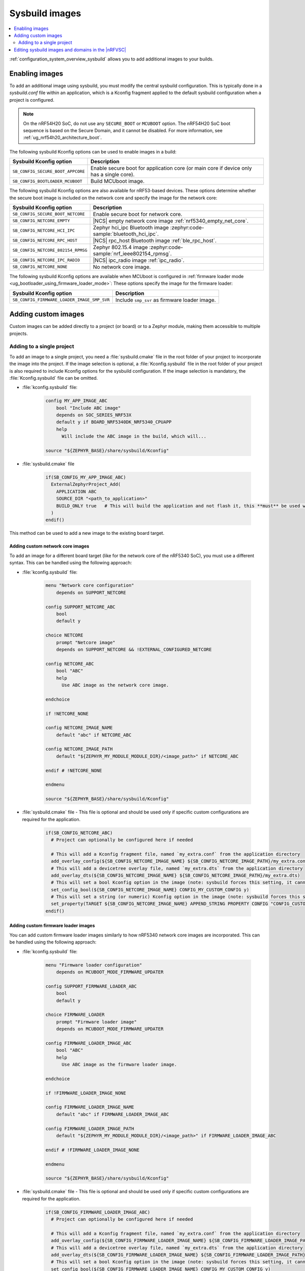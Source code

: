 .. _sysbuild_images:

Sysbuild images
###############

.. contents::
   :local:
   :depth: 2

:ref:`configuration_system_overview_sysbuild` allows you to add additional images to your builds.

Enabling images
***************

To add an additional image using sysbuild, you must modify the central sysbuild configuration.
This is typically done in a `sysbuild.conf` file within an application, which is a Kconfig fragment applied to the default sysbuild configuration when a project is configured.

.. note::
   On the nRF54H20 SoC, do not use any ``SECURE_BOOT`` or ``MCUBOOT`` option.
   The nRF54H20 SoC boot sequence is based on the Secure Domain, and it cannot be disabled.
   For more information, see :ref:`ug_nrf54h20_architecture_boot`.

The following sysbuild Kconfig options can be used to enable images in a build:

+-------------------------------------------------+-----------------------------------------------------------------------------------------+
| Sysbuild Kconfig option                         | Description                                                                             |
+=================================================+=========================================================================================+
|               ``SB_CONFIG_SECURE_BOOT_APPCORE`` | Enable secure boot for application core (or main core if device only has a single core).|
+-------------------------------------------------+-----------------------------------------------------------------------------------------+
|               ``SB_CONFIG_BOOTLOADER_MCUBOOT``  | Build MCUboot image.                                                                    |
+-------------------------------------------------+-----------------------------------------------------------------------------------------+

The following sysbuild Kconfig options are also available for nRF53-based devices.
These options determine whether the secure boot image is included on the network core and specify the image for the network core:

+---------------------------------------------------------+-----------------------------------------------------------------------------------------------------------+
| Sysbuild Kconfig option                                 | Description                                                                                               |
+=========================================================+===========================================================================================================+
|               ``SB_CONFIG_SECURE_BOOT_NETCORE``         | Enable secure boot for network core.                                                                      |
+---------------------------------------------------------+-----------------------------------------------------------------------------------------------------------+
|               ``SB_CONFIG_NETCORE_EMPTY``               | |NCS| empty network core image :ref:`nrf5340_empty_net_core`.                                             |
+---------------------------------------------------------+-----------------------------------------------------------------------------------------------------------+
|               ``SB_CONFIG_NETCORE_HCI_IPC``             | Zephyr hci_ipc Bluetooth image :zephyr:code-sample:`bluetooth_hci_ipc`.                                   |
+---------------------------------------------------------+-----------------------------------------------------------------------------------------------------------+
|               ``SB_CONFIG_NETCORE_RPC_HOST``            | |NCS| rpc_host Bluetooth image :ref:`ble_rpc_host`.                                                       |
+---------------------------------------------------------+-----------------------------------------------------------------------------------------------------------+
|               ``SB_CONFIG_NETCORE_802154_RPMSG``        | Zephyr 802.15.4 image :zephyr:code-sample:`nrf_ieee802154_rpmsg`.                                         |
+---------------------------------------------------------+-----------------------------------------------------------------------------------------------------------+
|               ``SB_CONFIG_NETCORE_IPC_RADIO``           | |NCS| ipc_radio image :ref:`ipc_radio`.                                                                   |
+---------------------------------------------------------+-----------------------------------------------------------------------------------------------------------+
|               ``SB_CONFIG_NETCORE_NONE``                | No network core image.                                                                                    |
+---------------------------------------------------------+-----------------------------------------------------------------------------------------------------------+

The following sysbuild Kconfig options are available when MCUboot is configured in :ref:`firmware loader mode <ug_bootloader_using_firmware_loader_mode>`:
These options specify the image for the firmware loader:

+---------------------------------------------+-----------------------------------------------+
| Sysbuild Kconfig option                     | Description                                   |
+=============================================+===============================================+
| ``SB_CONFIG_FIRMWARE_LOADER_IMAGE_SMP_SVR`` | Include ``smp_svr`` as firmware loader image. |
+---------------------------------------------+-----------------------------------------------+

.. _sysbuild_images_adding_custom_images:

Adding custom images
********************

Custom images can be added directly to a project (or board) or to a Zephyr module, making them accessible to multiple projects.

.. _sysbuild_images_adding_to_single_project:

Adding to a single project
--------------------------

To add an image to a single project, you need a :file:`sysbuild.cmake` file in the root folder of your project to incorporate the image into the project.
If the image selection is optional, a :file:`Kconfig.sysbuild` file in the root folder of your project is also required to include Kconfig options for the sysbuild configuration.
If the image selection is mandatory, the :file:`Kconfig.sysbuild` file can be omitted.


* :file:`kconfig.sysbuild` file:

    .. code-block:: kconfig

        config MY_APP_IMAGE_ABC
            bool "Include ABC image"
            depends on SOC_SERIES_NRF53X
            default y if BOARD_NRF5340DK_NRF5340_CPUAPP
            help
              Will include the ABC image in the build, which will...

        source "${ZEPHYR_BASE}/share/sysbuild/Kconfig"

* :file:`sysbuild.cmake` file

    .. code-block:: cmake

        if(SB_CONFIG_MY_APP_IMAGE_ABC)
          ExternalZephyrProject_Add(
            APPLICATION ABC
            SOURCE_DIR "<path_to_application>"
            BUILD_ONLY true   # This will build the application and not flash it, this **must** be used when building additional images to a core (not the primary image) when using Partition Manager, as the main application for each core will flash a merged hex file instead
          )
        endif()

This method can be used to add a new image to the existing board target.

.. _sysbuild_images_adding_custom_network_core_images:

Adding custom network core images
=================================

To add an image for a different board target (like for the network core of the nRF5340 SoC), you must use a different syntax.
This can be handled using the following approach:

* :file:`kconfig.sysbuild` file:

    .. code-block:: kconfig

        menu "Network core configuration"
            depends on SUPPORT_NETCORE

        config SUPPORT_NETCORE_ABC
            bool
            default y

        choice NETCORE
            prompt "Netcore image"
            depends on SUPPORT_NETCORE && !EXTERNAL_CONFIGURED_NETCORE

        config NETCORE_ABC
            bool "ABC"
            help
              Use ABC image as the network core image.

        endchoice

        if !NETCORE_NONE

        config NETCORE_IMAGE_NAME
            default "abc" if NETCORE_ABC

        config NETCORE_IMAGE_PATH
            default "${ZEPHYR_MY_MODULE_MODULE_DIR}/<image_path>" if NETCORE_ABC

        endif # !NETCORE_NONE

        endmenu

        source "${ZEPHYR_BASE}/share/sysbuild/Kconfig"

* :file:`sysbuild.cmake` file - This file is optional and should be used only if specific custom configurations are required for the application.

    .. code-block:: cmake

        if(SB_CONFIG_NETCORE_ABC)
          # Project can optionally be configured here if needed

          # This will add a Kconfig fragment file, named `my_extra.conf` from the application directory
          add_overlay_config(${SB_CONFIG_NETCORE_IMAGE_NAME} ${SB_CONFIG_NETCORE_IMAGE_PATH}/my_extra.conf)
          # This will add a devicetree overlay file, named `my_extra.dts` from the application directory
          add_overlay_dts(${SB_CONFIG_NETCORE_IMAGE_NAME} ${SB_CONFIG_NETCORE_IMAGE_PATH}/my_extra.dts)
          # This will set a bool Kconfig option in the image (note: sysbuild forces this setting, it cannot be overwritten by changing the application configuration)
          set_config_bool(${SB_CONFIG_NETCORE_IMAGE_NAME} CONFIG_MY_CUSTOM_CONFIG y)
          # This will set a string (or numeric) Kconfig option in the image (note: sysbuild forces this setting, it cannot be overwritten by changing the application configuration)
          set_property(TARGET ${SB_CONFIG_NETCORE_IMAGE_NAME} APPEND_STRING PROPERTY CONFIG "CONFIG_CUSTOM_STRING=my_custom_value\n")
        endif()

.. _sysbuild_images_adding_custom_firmware_loader_images:

Adding custom firmware loader images
====================================

You can add custom firmware loader images similarly to how nRF5340 network core images are incorporated.
This can be handled using the following approach:

* :file:`kconfig.sysbuild` file:

    .. code-block:: kconfig

        menu "Firmware loader configuration"
            depends on MCUBOOT_MODE_FIRMWARE_UPDATER

        config SUPPORT_FIRMWARE_LOADER_ABC
            bool
            default y

        choice FIRMWARE_LOADER
            prompt "Firmware loader image"
            depends on MCUBOOT_MODE_FIRMWARE_UPDATER

        config FIRMWARE_LOADER_IMAGE_ABC
            bool "ABC"
            help
              Use ABC image as the firmware loader image.

        endchoice

        if !FIRMWARE_LOADER_IMAGE_NONE

        config FIRMWARE_LOADER_IMAGE_NAME
            default "abc" if FIRMWARE_LOADER_IMAGE_ABC

        config FIRMWARE_LOADER_IMAGE_PATH
            default "${ZEPHYR_MY_MODULE_MODULE_DIR}/<image_path>" if FIRMWARE_LOADER_IMAGE_ABC

        endif # !FIRMWARE_LOADER_IMAGE_NONE

        endmenu

        source "${ZEPHYR_BASE}/share/sysbuild/Kconfig"

* :file:`sysbuild.cmake` file - This file is optional and should be used only if specific custom configurations are required for the application.

    .. code-block:: cmake

        if(SB_CONFIG_FIRMWARE_LOADER_IMAGE_ABC)
          # Project can optionally be configured here if needed

          # This will add a Kconfig fragment file, named `my_extra.conf` from the application directory
          add_overlay_config(${SB_CONFIG_FIRMWARE_LOADER_IMAGE_NAME} ${SB_CONFIG_FIRMWARE_LOADER_IMAGE_PATH}/my_extra.conf)
          # This will add a devicetree overlay file, named `my_extra.dts` from the application directory
          add_overlay_dts(${SB_CONFIG_FIRMWARE_LOADER_IMAGE_NAME} ${SB_CONFIG_FIRMWARE_LOADER_IMAGE_PATH}/my_extra.dts)
          # This will set a bool Kconfig option in the image (note: sysbuild forces this setting, it cannot be overwritten by changing the application configuration)
          set_config_bool(${SB_CONFIG_FIRMWARE_LOADER_IMAGE_NAME} CONFIG_MY_CUSTOM_CONFIG y)
          # This will set a string (or numeric) Kconfig option in the image (note: sysbuild forces this setting, it cannot be overwritten by changing the application configuration)
          set_property(TARGET ${SB_CONFIG_FIRMWARE_LOADER_IMAGE_NAME} APPEND_STRING PROPERTY CONFIG "CONFIG_CUSTOM_STRING=my_custom_value\n")
        endif()

.. _sysbuild_images_adding_to_a_single_board:

Adding to a single board
========================

You can place the same code as in the :ref:`sysbuild_images_adding_to_single_project` section, without the Zephyr sourcing, in a board directory.
This enables the use of those images for any sysbuild-based project being built for that board:

Kconfig.sysbuild:

.. code-block:: kconfig

    config MY_APP_IMAGE_ABC
        bool "Include ABC image"
        depends on SOC_SERIES_NRF53X
        default y if BOARD_NRF5340DK_NRF5340_CPUAPP
        help
          Will include the ABC image in the build, which will...

sysbuild.cmake:

.. code-block:: cmake

    if(SB_CONFIG_MY_APP_IMAGE_ABC)
      ExternalZephyrProject_Add(
        APPLICATION ABC
        SOURCE_DIR "<path_to_application>"
        BUILD_ONLY true   # This will build the application and not flash it, this **must** be used when building additional images to a core (not the primary image) when using Partition Manager, as the main application for each core will flash a merged hex file instead
      )
    endif()

.. _sysbuild_images_adding_via_a_zephyr_module:

Adding through a Zephyr module
==============================

To add images in a Zephyr module, create a folder within the module to hold the `Kconfig.sysbuild` and (optionally, if needed) `CMakeLists.txt` files.
Then, add this folder to the Zephyr module file:

.. code-block:: yaml

    build:
      sysbuild-cmake: sysbuild  # Only needed if a sysbuild CMakeLists.txt file is being added
      sysbuild-kconfig: sysbuild/Kconfig.sysbuild

The ``CMakeLists.txt`` file is the same as the ``sysbuild.cmake`` file from the previous examples.
The ``Kconfig.sysbuild`` file is the same as the file from the previous examples but without the Zephyr sourcing.
When images are configured, these additional images will be available from sysbuild and can be used in any project within the tree.

Kconfig.sysbuild:

.. code-block:: kconfig

    menu "Network core configuration"
        depends on SUPPORT_NETCORE

    config SUPPORT_NETCORE_ABC
        bool
        default y

    choice NETCORE
        prompt "Netcore image"
        depends on SUPPORT_NETCORE && !EXTERNAL_CONFIGURED_NETCORE

    config NETCORE_ABC
        bool "ABC"
        help
          Use ABC image as the network core image.

    endchoice

    if !NETCORE_NONE

    config NETCORE_IMAGE_NAME
        default "abc" if NETCORE_ABC

    config NETCORE_IMAGE_PATH
        default "${ZEPHYR_MY_MODULE_MODULE_DIR}/<image_path>" if NETCORE_ABC

    endif # !NETCORE_NONE

    endmenu

.. _sysbuild_images_editing_in_nrfvsc:

Editing sysbuild images and domains in the |nRFVSC|
***************************************************

The |nRFVSC| provides a GUI for editing sysbuild images and domains.
See the `How to work with sysbuild domains`_ page in the extension documentation for more information.
